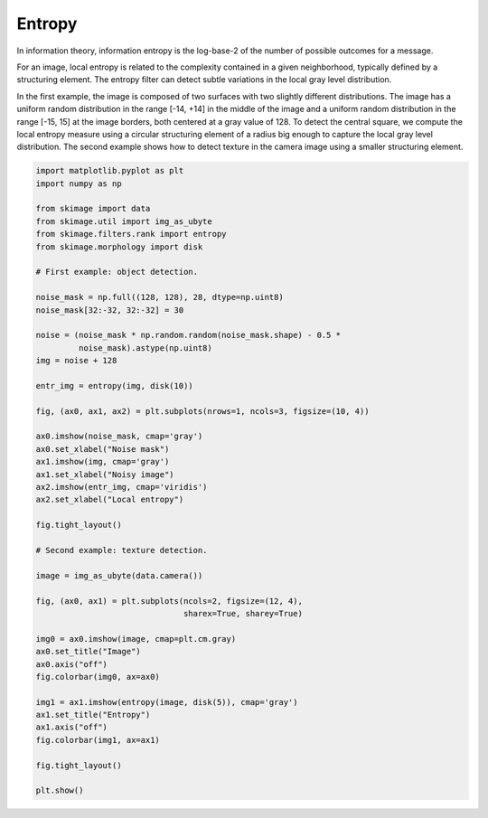.. only:: html

    .. note::
        :class: sphx-glr-download-link-note

        Click :ref:`here <sphx_glr_download_auto_examples_filters_plot_entropy.py>`     to download the full example code or to run this example in your browser via Binder
    .. rst-class:: sphx-glr-example-title

    .. _sphx_glr_auto_examples_filters_plot_entropy.py:


=======
Entropy
=======

In information theory, information entropy is the log-base-2 of the number of
possible outcomes for a message.

For an image, local entropy is related to the complexity contained in a given
neighborhood, typically defined by a structuring element. The entropy filter can
detect subtle variations in the local gray level distribution.

In the first example, the image is composed of two surfaces with two slightly
different distributions. The image has a uniform random distribution in the
range [-14, +14] in the middle of the image and a uniform random distribution in
the range [-15, 15] at the image borders, both centered at a gray value of 128.
To detect the central square, we compute the local entropy measure using a
circular structuring element of a radius big enough to capture the local gray
level distribution. The second example shows how to detect texture in the camera
image using a smaller structuring element.



.. rst-class:: sphx-glr-horizontal


    *

      .. image:: /auto_examples/filters/images/sphx_glr_plot_entropy_001.png
            :class: sphx-glr-multi-img

    *

      .. image:: /auto_examples/filters/images/sphx_glr_plot_entropy_002.png
            :class: sphx-glr-multi-img






.. code-block:: default

    import matplotlib.pyplot as plt
    import numpy as np

    from skimage import data
    from skimage.util import img_as_ubyte
    from skimage.filters.rank import entropy
    from skimage.morphology import disk

    # First example: object detection.

    noise_mask = np.full((128, 128), 28, dtype=np.uint8)
    noise_mask[32:-32, 32:-32] = 30

    noise = (noise_mask * np.random.random(noise_mask.shape) - 0.5 *
             noise_mask).astype(np.uint8)
    img = noise + 128

    entr_img = entropy(img, disk(10))

    fig, (ax0, ax1, ax2) = plt.subplots(nrows=1, ncols=3, figsize=(10, 4))

    ax0.imshow(noise_mask, cmap='gray')
    ax0.set_xlabel("Noise mask")
    ax1.imshow(img, cmap='gray')
    ax1.set_xlabel("Noisy image")
    ax2.imshow(entr_img, cmap='viridis')
    ax2.set_xlabel("Local entropy")

    fig.tight_layout()

    # Second example: texture detection.

    image = img_as_ubyte(data.camera())

    fig, (ax0, ax1) = plt.subplots(ncols=2, figsize=(12, 4),
                                   sharex=True, sharey=True)

    img0 = ax0.imshow(image, cmap=plt.cm.gray)
    ax0.set_title("Image")
    ax0.axis("off")
    fig.colorbar(img0, ax=ax0)

    img1 = ax1.imshow(entropy(image, disk(5)), cmap='gray')
    ax1.set_title("Entropy")
    ax1.axis("off")
    fig.colorbar(img1, ax=ax1)

    fig.tight_layout()

    plt.show()


.. rst-class:: sphx-glr-timing

   **Total running time of the script:** ( 0 minutes  0.935 seconds)


.. _sphx_glr_download_auto_examples_filters_plot_entropy.py:


.. only :: html

 .. container:: sphx-glr-footer
    :class: sphx-glr-footer-example


  .. container:: binder-badge

    .. image:: https://mybinder.org/badge_logo.svg
      :target: https://mybinder.org/v2/gh/scikit-image/scikit-image/v0.17.x?filepath=notebooks/auto_examples/filters/plot_entropy.ipynb
      :width: 150 px


  .. container:: sphx-glr-download sphx-glr-download-python

     :download:`Download Python source code: plot_entropy.py <plot_entropy.py>`



  .. container:: sphx-glr-download sphx-glr-download-jupyter

     :download:`Download Jupyter notebook: plot_entropy.ipynb <plot_entropy.ipynb>`


.. only:: html

 .. rst-class:: sphx-glr-signature

    `Gallery generated by Sphinx-Gallery <https://sphinx-gallery.github.io>`_
